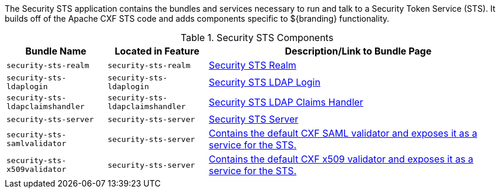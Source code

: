 
The Security STS application contains the bundles and services necessary to run and talk to a Security Token Service (STS).
It builds off of the Apache CXF STS code and adds components specific to ${branding} functionality. 

.Security STS Components
[cols="1,1,3" options="header"]
|===

|Bundle Name
|Located in Feature
|Description/Link to Bundle Page

|`security-sts-realm`
|`security-sts-realm`
|<<_security_sts_realm_contents,Security STS Realm>>

|`security-sts-ldaplogin`
|`security-sts-ldaplogin`
|<<_security_sts_ldap_login,Security STS LDAP Login>>

|`security-sts-ldapclaimshandler`
|`security-sts-ldapclaimshandler`
|<<_security_sts_ldap_claims_handler,Security STS LDAP Claims Handler>>

|`security-sts-server`
|`security-sts-server`
|<<_security_sts_server,Security STS Server>>

|`security-sts-samlvalidator`
|`security-sts-server`
|<<_security_sts_server,Contains the default CXF SAML validator and exposes it as a service for the STS.>>

|`security-sts-x509validator`
|`security-sts-server`
|<<_security_sts_server,Contains the default CXF x509 validator and exposes it as a service for the STS.>>

|===
